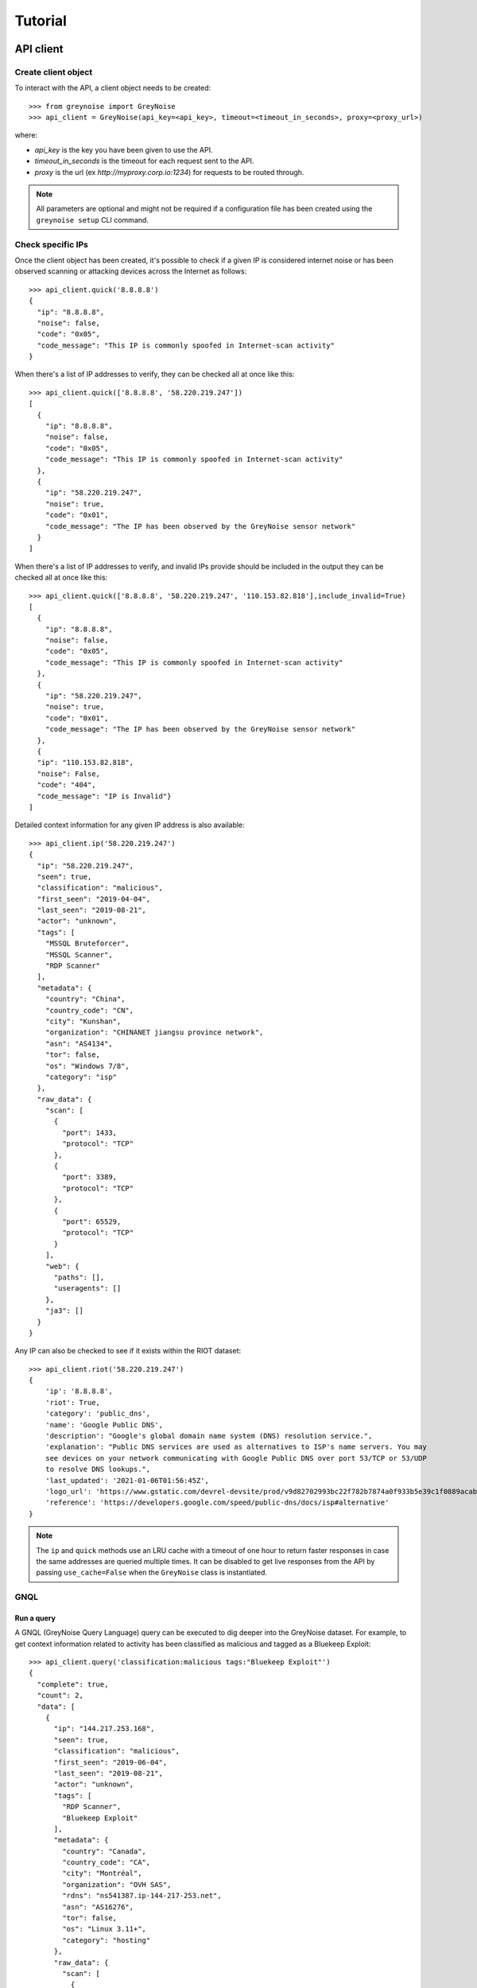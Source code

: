 ========
Tutorial
========

API client
==========

Create client object
--------------------

To interact with the API, a client object needs to be created::

   >>> from greynoise import GreyNoise
   >>> api_client = GreyNoise(api_key=<api_key>, timeout=<timeout_in_seconds>, proxy=<proxy_url>)

where:

- *api_key* is the key you have been given to use the API.
- *timeout_in_seconds* is the timeout for each request sent to the API.
- *proxy* is the url (ex `http://myproxy.corp.io:1234`) for requests to be routed through.

.. note::

   All parameters are optional and might not be required if a
   configuration file has been created using the ``greynoise setup`` CLI command.


Check specific IPs
------------------

Once the client object has been created, it's possible to check if a given IP is
considered internet noise or has been observed scanning or attacking devices across the
Internet as follows::

    >>> api_client.quick('8.8.8.8')
    {
      "ip": "8.8.8.8",
      "noise": false,
      "code": "0x05",
      "code_message": "This IP is commonly spoofed in Internet-scan activity"
    }

When there's a list of IP addresses to verify, they can be checked all at once like
this::

    >>> api_client.quick(['8.8.8.8', '58.220.219.247'])
    [
      {
        "ip": "8.8.8.8",
        "noise": false,
        "code": "0x05",
        "code_message": "This IP is commonly spoofed in Internet-scan activity"
      },
      {
        "ip": "58.220.219.247",
        "noise": true,
        "code": "0x01",
        "code_message": "The IP has been observed by the GreyNoise sensor network"
      }
    ]

When there's a list of IP addresses to verify, and invalid IPs provide should be included in the
output they can be checked all at once like this::

    >>> api_client.quick(['8.8.8.8', '58.220.219.247', '110.153.82.818'],include_invalid=True)
    [
      {
        "ip": "8.8.8.8",
        "noise": false,
        "code": "0x05",
        "code_message": "This IP is commonly spoofed in Internet-scan activity"
      },
      {
        "ip": "58.220.219.247",
        "noise": true,
        "code": "0x01",
        "code_message": "The IP has been observed by the GreyNoise sensor network"
      },
      {
      "ip": "110.153.82.818",
      "noise": False,
      "code": "404",
      "code_message": "IP is Invalid"}
    ]
Detailed context information for any given IP address is also available::

    >>> api_client.ip('58.220.219.247')
    {
      "ip": "58.220.219.247",
      "seen": true,
      "classification": "malicious",
      "first_seen": "2019-04-04",
      "last_seen": "2019-08-21",
      "actor": "unknown",
      "tags": [
        "MSSQL Bruteforcer",
        "MSSQL Scanner",
        "RDP Scanner"
      ],
      "metadata": {
        "country": "China",
        "country_code": "CN",
        "city": "Kunshan",
        "organization": "CHINANET jiangsu province network",
        "asn": "AS4134",
        "tor": false,
        "os": "Windows 7/8",
        "category": "isp"
      },
      "raw_data": {
        "scan": [
          {
            "port": 1433,
            "protocol": "TCP"
          },
          {
            "port": 3389,
            "protocol": "TCP"
          },
          {
            "port": 65529,
            "protocol": "TCP"
          }
        ],
        "web": {
          "paths": [],
          "useragents": []
        },
        "ja3": []
      }
    }

Any IP can also be checked to see if it exists within the RIOT dataset::

    >>> api_client.riot('58.220.219.247')
    {
        'ip': '8.8.8.8',
        'riot': True,
        'category': 'public_dns',
        'name': 'Google Public DNS',
        'description': "Google's global domain name system (DNS) resolution service.",
        'explanation': "Public DNS services are used as alternatives to ISP's name servers. You may
        see devices on your network communicating with Google Public DNS over port 53/TCP or 53/UDP
        to resolve DNS lookups.",
        'last_updated': '2021-01-06T01:56:45Z',
        'logo_url': 'https://www.gstatic.com/devrel-devsite/prod/v9d82702993bc22f782b7874a0f933b5e39c1f0889acab7d1fce0d6deb8e0f63d/cloud/images/cloud-logo.svg',
        'reference': 'https://developers.google.com/speed/public-dns/docs/isp#alternative'
    }

.. note::

    The ``ip`` and ``quick`` methods use an LRU cache with a timeout of one hour to
    return faster responses in case the same addresses are queried multiple times. It
    can be disabled to get live responses from the API by passing ``use_cache=False``
    when the ``GreyNoise`` class is instantiated.


GNQL
----

Run a query
~~~~~~~~~~~

A GNQL (GreyNoise Query Language) query can be executed to dig deeper into the GreyNoise
dataset. For example, to get context information related to activity has been classified
as malicious and tagged as a Bluekeep Exploit::

    >>> api_client.query('classification:malicious tags:"Bluekeep Exploit"')
    {
      "complete": true,
      "count": 2,
      "data": [
        {
          "ip": "144.217.253.168",
          "seen": true,
          "classification": "malicious",
          "first_seen": "2019-06-04",
          "last_seen": "2019-08-21",
          "actor": "unknown",
          "tags": [
            "RDP Scanner",
            "Bluekeep Exploit"
          ],
          "metadata": {
            "country": "Canada",
            "country_code": "CA",
            "city": "Montréal",
            "organization": "OVH SAS",
            "rdns": "ns541387.ip-144-217-253.net",
            "asn": "AS16276",
            "tor": false,
            "os": "Linux 3.11+",
            "category": "hosting"
          },
          "raw_data": {
            "scan": [
              {
                "port": 3389,
                "protocol": "TCP"
              }
            ],
            "web": {},
            "ja3": []
          }
        },
        {
          "ip": "91.213.112.119",
          "seen": true,
          "classification": "malicious",
          "first_seen": "2019-04-18",
          "last_seen": "2019-06-03",
          "actor": "unknown",
          "tags": [
            "Bluekeep Exploit",
            "RDP Scanner",
            "TLS/SSL Crawler",
            "Tor",
            "VNC Scanner",
            "Web Scanner",
            "Windows RDP Cookie Hijacker CVE-2014-6318"
          ],
          "metadata": {
            "country": "Netherlands",
            "country_code": "NL",
            "city": "",
            "organization": "Onsweb B.V.",
            "rdns": "no-reverse.onlinesystemen.nl",
            "asn": "AS42755",
            "tor": true,
            "os": "Linux 3.11+",
            "category": "business"
          },
          "raw_data": {
            "scan": [
              {
                "port": 443,
                "protocol": "TCP"
              },
              {
                "port": 3389,
                "protocol": "TCP"
              },
              {
                "port": 5900,
                "protocol": "TCP"
              }
            ],
            "web": {},
            "ja3": []
          }
        }
      ],
      "message": "ok",
      "query": "classification:malicious tags:'Bluekeep Exploit'"
    }


Get statistics
~~~~~~~~~~~~~~

It's also possible to get statistics related to a GNQL query to better understand how
results are distributed in terms of different information such as organization, country,
operating system, etc.::

    >>> api_client.stats('classification:malicious tags:"Bluekeep Exploit"')
    {
      "query": "classification:malicious tags:'Bluekeep Exploit'",
      "count": 24,
      "stats": {
        "classifications": [
          {
            "classification": "malicious",
            "count": 24
          }
        ],
        "organizations": [
          {
            "organization": "DigitalOcean, LLC",
            "count": 7
          },
          {
            "organization": "OVH SAS",
            "count": 6
          },
          {
            "organization": "China Unicom Shanghai network",
            "count": 3
          },
          {
            "organization": "Linode, LLC",
            "count": 3
          },
          {
            "organization": "Amarutu Technology Ltd",
            "count": 1
          },
          {
            "organization": "Amazon.com, Inc.",
            "count": 1
          },
          {
            "organization": "CHINANET-BACKBONE",
            "count": 1
          },
          {
            "organization": "INT-NETWORK",
            "count": 1
          },
          {
            "organization": "WideOpenWest Finance LLC",
            "count": 1
          }
        ],
        "actors": null,
        "countries": [
          {
            "country": "Canada",
            "count": 6
          },
          {
            "country": "United States",
            "count": 6
          },
          {
            "country": "China",
            "count": 4
          },
          {
            "country": "Germany",
            "count": 3
          },
          {
            "country": "Netherlands",
            "count": 3
          },
          {
            "country": "France",
            "count": 1
          },
          {
            "country": "United Kingdom",
            "count": 1
          }
        ],
        "tags": [
          {
            "tag": "Bluekeep Exploit",
            "count": 24
          },
          {
            "tag": "RDP Scanner",
            "count": 24
          },
          {
            "tag": "Telnet Scanner",
            "count": 1
          }
        ],
        "operating_systems": [
          {
            "operating_system": "Linux 3.11+",
            "count": 16
          },
          {
            "operating_system": "Windows 7/8",
            "count": 3
          },
          {
            "operating_system": "Mac OS X",
            "count": 2
          },
          {
            "operating_system": "Linux 2.2-3.x",
            "count": 1
          }
        ],
        "categories": [
          {
            "category": "hosting",
            "count": 17
          },
          {
            "category": "isp",
            "count": 6
          },
          {
            "category": "business",
            "count": 1
          }
        ],
        "asns": [
          {
            "asn": "AS14061",
            "count": 7
          },
          {
            "asn": "AS16276",
            "count": 6
          },
          {
            "asn": "AS17621",
            "count": 3
          },
          {
            "asn": "AS63949",
            "count": 3
          },
          {
            "asn": "AS12083",
            "count": 1
          },
          {
            "asn": "AS14618",
            "count": 1
          },
          {
            "asn": "AS202425",
            "count": 1
          },
          {
            "asn": "AS206264",
            "count": 1
          },
          {
            "asn": "AS4134",
            "count": 1
          }
        ]
      }
    }


Command line interface
======================

The same operations available through the API client are also available through
the command line using the *greynoise* tool. To get a list of all the available
subcommands, use the *--help* option::

    $ greynoise -h
    Usage: greynoise [OPTIONS] COMMAND [ARGS]...

    GreyNoise CLI.

    Options:
    -h, --help  Show this message and exit.

    Commands:
    query*       Run a GNQL (GreyNoise Query Language) query.
    account      View information about your GreyNoise account.
    alerts       List, create, delete, and manage your GreyNoise alerts.
    analyze      Analyze the IP addresses in a log file, stdin, etc.
    feedback     Send feedback directly to the GreyNoise team.
    filter       "Filter the noise from a log file, stdin, etc.
    help         Show this message and exit.
    interesting  Report an IP as "interesting".
    ip           Query GreyNoise for all information on a given IP.
    pcap         Get PCAP for a given IP address.
    quick        Quickly check whether or not one or many IPs are "noise".
    repl         Start an interactive shell.
    riot         Query GreyNoise IP to see if it is in the RIOT dataset.
    setup        Configure API key.
    signature    Submit an IDS signature to GreyNoise to be deployed to all...
    stats        Get aggregate stats from a given GNQL query.
    version      Get version and OS information for your GreyNoise
                commandline...

Setup
-----

To configure *greynoise* to use a given API key::

   $ greynoise setup --api-key "<api_key>"
   Configuration saved to '/home/username/.config/greynoise/config'

.. note::

   This is the default configuration method. Alternatively, the API key can be passed to every command using the *-k/--api-key* option
   or through the *GREYNOISE_API_KEY* environment variable.

if for some reason, requests are timing out, it's possible to set the request
timeout for the API client with the setup command as well::

   $ greynoise setup --api-key "<api_key>" --timeout <time_in_seconds>
   Configuration saved to '/home/username/.config/greynoise/config'

.. note::

   The API client request timeout can also be configured for a particular command using the *GREYNOISE_TIMEOUT* environment variable.

Check specific IPs
------------------

Once the command line tool has been created, it's possible to check if a given IP is
considered internet noise or has been observed scanning or attacking devices across the
Internet as follows::

   $ greynoise quick 58.220.219.247
   58.220.219.247 is classified as NOISE.

When there's a list of IP addresses to verify, they can be checked all at once like
this::

   $ greynoise quick 8.8.8.8 58.220.219.247
   8.8.8.8 is classified as NOT NOISE.
   58.220.219.247 is classified as NOISE.

Detailed context information for any given IP address is also available::

   $ greynoise ip 58.220.219.247
   ╔═══════════════════════════╗
   ║      Context 1 of 1       ║
   ╚═══════════════════════════╝
   IP address: 58.220.219.247

             OVERVIEW
   ----------------------------
   Actor: unknown
   Classification: malicious
   First seen: 2019-04-04
   IP: 58.220.219.247
   Last seen: 2019-09-06
   Tags:
   - MSSQL Bruteforcer
   - MSSQL Scanner
   - RDP Scanner

             METADATA
   ----------------------------
   ASN: AS4134
   Category: isp
   Location: Kunshan, China (CN)
   Organization: CHINANET jiangsu province network
   OS: Windows 7/8
   rDNS:
   Tor: False

             RAW DATA
   ----------------------------
   [Scan]
   - Port/Proto: 1433/TCP
   - Port/Proto: 3389/TCP
   - Port/Proto: 65529/TCP


GNQL
----

Run a query
~~~~~~~~~~~

A GNQL (GreyNoise Query Language) query can be executed to dig deeper into the GreyNoise
dataset. For example, to get context information related to activity has been classified
as malicious and tagged as a Bluekeep Exploit::

   $ greynoise query "classification:malicious tags:Bluekeep Exploit"
   ╔═══════════════════════════╗
   ║       Query 1 of 1        ║
   ╚═══════════════════════════╝
   Query: classification:malicious tags:"Bluekeep Exploit"

   ┌───────────────────────────┐
   │      Result 1 of 20       │
   └───────────────────────────┘

             OVERVIEW
   ----------------------------
   Actor: unknown
   Classification: malicious
   First seen: 2018-12-10
   IP: 185.7.63.40
   Last seen: 2019-09-06
   Tags:
   - Web Crawler
   - Wordpress XML RPC Worm
   - RDP Scanner
   - Web Scanner
   - Bluekeep Exploit

             METADATA
   ----------------------------
   ASN: AS39783
   Category: hosting
   Location: Norway (NO)
   Organization: Rent a Rack AS
   OS: Windows XP
   rDNS: cp.netthost.no
   Tor: False

             RAW DATA
   ----------------------------
   [Scan]
   - Port/Proto: 80/TCP
   - Port/Proto: 3389/TCP

   [Paths]
   - /zabbix/toptriggers.php
   - /forum/xmlrpc.php
   - /wordpress/xmlrpc.php
   - /zabbix/jsrpc.php
   - /user/register/
   - /blog/xmlrpc.php
   - /xmlrpc.php
   - /wp/xmlrpc.php

.. note::

   This is the default command, that is, you can save some typing by just
   writing ``greynoise <query>`` instead of ``greynoise query <query>``.


Get statistics
~~~~~~~~~~~~~~

It's also possible to get statistics related to a GNQL query to better understand how
results are distributed in terms of different information such as organization, country,
operating system, etc.::

    $ greynoise stats 'classification:malicious tags:"Bluekeep Exploit"'
    ╔═══════════════════════════╗
    ║       Query 1 of 1        ║
    ╚═══════════════════════════╝
    Query: classification:malicious tags:"Bluekeep Exploit"

    ASNs:
    - AS16276  6
    - AS17621  3
    - AS14618  2
    - AS12083  1
    - AS14061  1
    - AS206264 1
    - AS206485 1
    - AS38895  1
    - AS39783  1
    - AS4134   1
    - AS45090  1
    - AS63949  1

    Categories:
    - hosting  12
    - isp       5
    - business  3

    Classifications:
    - malicious 20

    Countries:
    - Canada        5
    - China         5
    - United States 4
    - France        1
    - Germany       1
    - Lithuania     1
    - Netherlands   1
    - Norway        1
    - Singapore     1

    Operating systems:
    - Linux 3.11+ 9
    - Windows 7/8 3
    - Mac OS X    2
    - Windows XP  2

    Organizations:
    - OVH SAS                                           6
    - China Unicom Shanghai network                     3
    - Amazon.com, Inc.                                  2
    - Amarutu Technology Ltd                            1
    - Amazon.com Tech Telecom                           1
    - CHINANET-BACKBONE                                 1
    - DigitalOcean, LLC                                 1
    - Linode, LLC                                       1
    - Rent a Rack AS                                    1
    - Shenzhen Tencent Computer Systems Company Limited 1
    - UGB Hosting OU                                    1
    - WideOpenWest Finance LLC                          1

    Tags:
    - Bluekeep Exploit             20
    - RDP Scanner                  19
    - Web Scanner                  10
    - HTTP Alt Scanner              5
    - Ping Scanner                  5
    - SSH Scanner                   5
    - TLS/SSL Crawler               5
    - VNC Scanner                   5
    - DNS Scanner                   3
    - FTP Scanner                   3
    - IPSec VPN Scanner             3
    - SMB Scanner                   3
    - Web Crawler                   3
    - ZMap Client                   3
    - CPanel Scanner                2
    - CounterStrike Server Scanner  2
    - Elasticsearch Scanner         2
    - Ethereum Node Scanner         2
    - IMAP Scanner                  2
    - IOT MQTT Scanner              2
    Showing results 1 - 20. Run again with -v for full output

